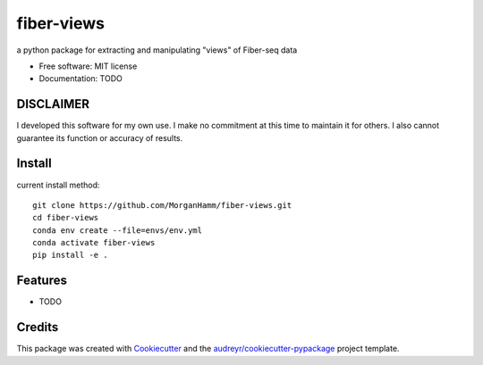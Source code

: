 ===========
fiber-views
===========


a python package for extracting and manipulating "views" of Fiber-seq data

* Free software: MIT license
* Documentation: TODO

DISCLAIMER
----------

I developed this software for my own use. I make no commitment at this time to maintain it for others. 
I also cannot guarantee its function or accuracy of results.
  

Install
-------

current install method: 
::

    git clone https://github.com/MorganHamm/fiber-views.git
    cd fiber-views
    conda env create --file=envs/env.yml
    conda activate fiber-views
    pip install -e .


Features
--------

* TODO

Credits
-------

This package was created with Cookiecutter_ and the `audreyr/cookiecutter-pypackage`_ project template.

.. _Cookiecutter: https://github.com/audreyr/cookiecutter
.. _`audreyr/cookiecutter-pypackage`: https://github.com/audreyr/cookiecutter-pypackage
